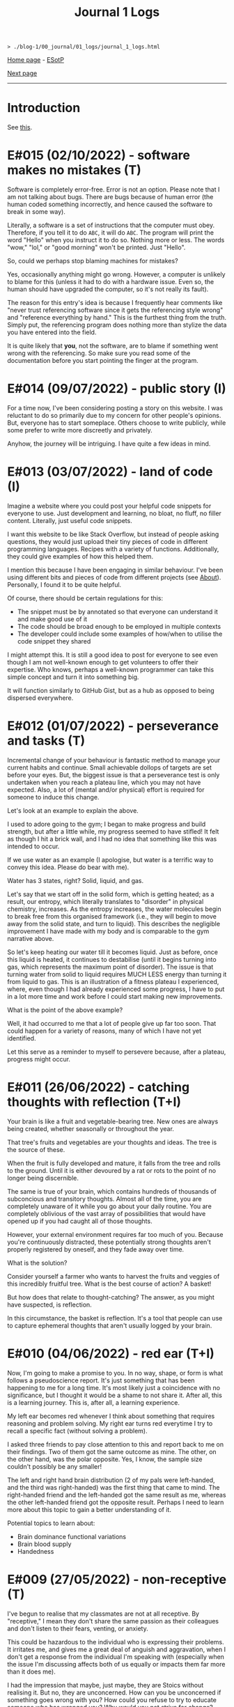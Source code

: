 #+TITLE: Journal 1 Logs

#+BEGIN_EXPORT html
<pre>
<code>> ./blog-1/00_journal/01_logs/journal_1_logs.html</code>
</pre>
#+END_EXPORT

[[https://hnvy.github.io/blog-1/][Home page]] - [[https://github.com/hnvy/blog-1/edit/main/src/00_journal/01_logs/journal_1_logs.org][ESotP]]

[[https://hnvy.github.io/blog-1/00_journal/01_logs/journal_2_logs.html][Next page]]

-----

* Introduction
:PROPERTIES:
:CUSTOM_ID: intro
:END:
See [[https://hnvy.github.io/about.html#journal][this]].

* E#015 (02/10/2022) - software makes no mistakes (T)
:PROPERTIES:
:CUSTOM_ID: orgfcd4105
:END:
Software is completely error-free. Error is not an option. Please note that I am not talking about bugs. There are bugs because of human error (the human coded something incorrectly, and hence caused the software to break in some way).

Literally, a software is a set of instructions that the computer must obey. Therefore, if you tell it to do ~ABC~, it will do ~ABC~. The program will print the word "Hello" when you instruct it to do so. Nothing more or less. The words "wow," "lol," or "good morning" won't be printed. Just "Hello".

So, could we perhaps stop blaming machines for mistakes?

Yes, occasionally anything might go wrong. However, a computer is unlikely to blame for this (unless it had to do with a hardware issue. Even so, the human should have upgraded the computer, so it's not really its fault).

The reason for this entry's idea is because I frequently hear comments like "never trust referencing software since it gets the referencing style wrong" and "reference everything by hand." This is the furthest thing from the truth. Simply put, the referencing program does nothing more than stylize the data you have entered into the field.

It is quite likely that *you*, not the software, are to blame if something went wrong with the referencing. So make sure you read some of the documentation before you start pointing the finger at the program.

* E#014 (09/07/2022) - public story (I)
:PROPERTIES:
:CUSTOM_ID: org8016f98
:END:
For a time now, I've been considering posting a story on this website. I was reluctant to do so primarily due to my concern for other people's opinions. But, everyone has to start someplace. Others choose to write publicly, while some prefer to write more discreetly and privately.

Anyhow, the journey will be intriguing. I have quite a few ideas in mind.

* E#013 (03/07/2022) - land of code (I)
:PROPERTIES:
:CUSTOM_ID: org88cb90e
:END:
Imagine a website where you could post your helpful code snippets for everyone to use. Just development and learning, no bloat, no fluff, no filler content. Literally, just useful code snippets.

I want this website to be like Stack Overflow, but instead of people asking questions, they would just upload their tiny pieces of code in different programming languages. Recipes with a variety of functions. Additionally, they could give examples of how this helped them.

I mention this because I have been engaging in similar behaviour. I've been using different bits and pieces of code from different projects (see [[https://hnvy.github.io//about.html][About]]). Personally, I found it to be quite helpful.

Of course, there should be certain regulations for this:
- The snippet must be by annotated so that everyone can understand it and make good use of it
- The code should be broad enough to be employed in multiple contexts
- The developer could include some examples of how/when to utilise the code snippet they shared

I might attempt this. It is still a good idea to post for everyone to see even though I am not well-known enough to get volunteers to offer their expertise. Who knows, perhaps a well-known programmer can take this simple concept and turn it into something big.

It will function similarly to GitHub Gist, but as a hub as opposed to being dispersed everywhere.

* E#012 (01/07/2022) - perseverance and tasks (T)
:PROPERTIES:
:CUSTOM_ID: orgee07f40
:END:
Incremental change of your behaviour is fantastic method to manage your current habits and continue. Small achievable dollops of targets are set before your eyes. But, the biggest issue is that a perseverance test is only undertaken when you reach a plateau line, which you may not have expected. Also, a lot of (mental and/or physical) effort is required for someone to induce this change.

Let's look at an example to explain the above.

I used to adore going to the gym; I began to make progress and build strength, but after a little while, my progress seemed to have stifled! It felt as though I hit a brick wall, and I had no idea that something like this was intended to occur.

If we use water as an example (I apologise, but water is a terrific way to convey this idea. Please do bear with me).

Water has 3 states, right? Solid, liquid, and gas.

Let's say that we start off in the solid form, which is getting heated; as a result, our entropy, which literally translates to "disorder" in physical chemistry, increases. As the entropy increases, the water molecules begin to break free from this organised framework (i.e., they will begin to move away from the solid state, and turn to liquid). This describes the negligible improvement I have made with my body and is comparable to the gym narrative above.

So let's keep heating our water till it becomes liquid. Just as before, once this liquid is heated, it continues to destabilise (until it begins turning into gas, which represents the maximum point of disorder). The issue is that turning water from solid to liquid requires MUCH LESS energy than turning it from liquid to gas. This is an illustration of a fitness plateau I experienced, where, even though I had already experienced some progress, I have to put in a lot more time and work before I could start making new improvements.

What is the point of the above example?

Well, it had occurred to me that a lot of people give up far too soon. That could happen for a variety of reasons, many of which I have not yet identified.

Let this serve as a reminder to myself to persevere because, after a plateau, progress might occur.

* E#011 (26/06/2022) - catching thoughts with reflection (T+I)
:PROPERTIES:
:CUSTOM_ID: org1a85822
:END:
Your brain is like a fruit and vegetable-bearing tree. New ones are always being created, whether seasonally or throughout the year.

That tree's fruits and vegetables are your thoughts and ideas. The tree is the source of these.

When the fruit is fully developed and mature, it falls from the tree and rolls to the ground. Until it is either devoured by a rat or rots to the point of no longer being discernible.

The same is true of your brain, which contains hundreds of thousands of subconcious and transitory thoughts. Almost all of the time, you are completely unaware of it while you go about your daily routine. You are completely oblivious of the vast array of possibilities that would have opened up if you had caught all of those thoughts.

However, your external environment requires far too much of you. Because you're continuously distracted, these potentially strong thoughts aren't properly registered by oneself, and they fade away over time.

What is the solution?

Consider yourself a farmer who wants to harvest the fruits and veggies of this incredibly fruitful tree. What is the best course of action? A basket!

But how does that relate to thought-catching? The answer, as you might have suspected, is reflection.

In this circumstance, the basket is reflection. It's a tool that people can use to capture ephemeral thoughts that aren't usually logged by your brain.

* E#010 (04/06/2022) - red ear (T+I)
:PROPERTIES:
:CUSTOM_ID: org7a7dcd7
:END:
Now, I'm going to make a promise to you. In no way, shape, or form is what follows a pseudoscience report. It's just something that has been happening to me for a long time. It's most likely just a coincidence with no significance, but I thought it would be a shame to not share it. After all, this is a learning journey. This is, after all, a learning experience.

My left ear becomes red whenever I think about something that requires reasoning and problem solving. My right ear turns red everytime I try to recall a specific fact (without solving a problem).

I asked three friends to pay close attention to this and report back to me on their findings. Two of them got the same outcome as mine. The other, on the other hand, was the polar opposite. Yes, I know, the sample size couldn't possibly be any smaller!

The left and right hand brain distribution (2 of my pals were left-handed, and the third was right-handed) was the first thing that came to mind. The right-handed friend and the left-handed got the same result as me, whereas the other left-handed friend got the opposite result. Perhaps I need to learn more about this topic to gain a better understanding of it.

Potential topics to learn about:
- Brain dominance functional variations
- Brain blood supply
- Handedness

* E#009 (27/05/2022) - non-receptive (T)
:PROPERTIES:
:CUSTOM_ID: orga3943e2
:END:
I've begun to realise that my classmates are not at all receptive. By "receptive," I mean they don't share the same passion as their colleagues and don't listen to their fears, venting, or anxiety.

This could be hazardous to the individual who is expressing their problems. It irritates me, and gives me a great deal of anguish and aggravation, when I don't get a response from the individual I'm speaking with (especially when the issue I'm discussing affects both of us equally or impacts them far more than it does me).

I had the impression that maybe, just maybe, they are Stoics without realising it. But no, they are unconcerned. How can you be unconcerned if something goes wrong with you? How could you refuse to try to educate someone who has wronged you? Why would you not strive for change?

If you don't care, and I don't care, and the person next to you doesn't care, we'll wind up in a world where nobody gives a flying elephant about anything. This, in my opinion, will only stifle development and progress.

We should not be concerned with things that are beyond our control, according to Stoicism (and various other schools of thought). That is something with which I completely agree. However, all of the issues that bother me are ones over which we could possibly have complete control over.

Consider the following scenario: your workplace implements a new proposal that the majority of your coworkers oppose. You have the power to raise this issue with your manager/supervisor in a meeting. Would you go through with it? You would, of course! If your suggestion is rejected by your manager/supervisor, you should inquire about bringing the matter to your coworkers' attention, where they could voice their opinions through a vote or other means. If your second suggestion is rejected, you will begin to consider the possibility that something is beyond your control. But even then, that should not stop you from trying to change things.

Rejecting both of your suggestions is the worst case scenario. What is the best case scenario? Your manager will take your suggestions into consideration and act on them (imagine how happy you would be when that happens).

Stoicism can be misinterpreted as giving up the moment you sense that something is out of your reach. This, in my opinion, is a major misunderstanding. Yes, you can tell when something is under your control and when it isn't (e.g., the behaviour of others is quite outside of your control whereas your thoughts and actions are totally within). However, in the circumstance I just described, we have no idea unless we give it a go.

Beware, however. Do not confuse "moaning" (which is simply venting without the attempt to bring about a change) with what I have said above. Be a human of action.

Observing this phenomenon is extremely heartbreaking. There could be a variety of personal reasons for this, including but not limited to fear of repercussions and penalties.

* E#008 (26/04/2022) - not on my syllabus (T)
:PROPERTIES:
:CUSTOM_ID: org73993f1
:END:
It started to become not uncommon to witness colleagues from medical school completely shut down their eyes, ears, and brains when they hear, from a professor, that the topic we're currently being taught will not be examined. This is despite the fact that some of those colleagues find these certain topics interesting.

I find that such approach generates quite a few issues. Below, I will outline some of the ones that came to mind. I will probably add more in the future.

Instead of using curriculum as a map to direct your journey, use it as a flashlight to see where you should be going. The curriculum, like a torch, has a shortsightedness to it. It frequently fails to anticipate or accurately reflect the future. Allow your hunger for knowledge to serve as the map that leads you across the cosmos.

Keep in mind, however, that this does not apply to all curricula. Some curricula are quite broad and allow for a certain degree of self-exploration and discovery, which is great. Those type of curricula are able to weed out students which are not interested in the subject. Other curricula, on the other hand, are extremely specific. To make matters worse, you'll be labelled a "failure" if you don't follow this ultra-specific curriculum.

The curriculum isn't the same as actual life. There are numerous vital topics that are not covered in the curriculum (and mainly this is because there is little time). You can only be limited by your curriculum if you rely on it too much. Those who let the curriculum determine what they should and shouldn't learn are expected to encounter numerous challenges in the future, as no one will tell them what to learn once they graduate.

I don't hold it against those students. To some extent, I agree with them: students should devote more time to studying the topics that will be assessed, otherwise they will fail the exams. At the same time, they should not fully block out all non-examineable information. This, in my opinion, is not the best way to nurture learning. Medical school is only the beginning of a career in Medicine. Medicine is a voyage that will last a lifetime. You, my friend, are well on your way to becoming a one-of-a-kind doctor if you can harness this ability, early on, to discover useful content and learn it despite the fact that it is not mandated by the curriculum.

* E#007 (12/04/2022) - reflect on it (T+I)
:PROPERTIES:
:CUSTOM_ID: org8d2b587
:END:
I've seen students try to 'optimise' their lifestyle by using a variety of 'productivity' applications and tools far too many times to count. These apps can sometimes be useful. Sometimes yes, and sometimes no. Not in the least.

And, in order to tackle this problem, the students fail to consider that maybe, just maybe, using a lot of apps isn't the answer to their productivity concerns. Rather, they add to their failed arsenal more of the latest apps and updates.

It's similar to how you lose the flavour of chewing gum after a while. So, what exactly do you do? Spit it out and replace it with a fresh one? OR add a new gum to the already stale one in your mouth?

To some, the solution to the above conundrum is to replace it. Which, in my opinion, is a far superior option. What do you suppose would happen if you keep adding a new gum every time you lose the taste, without getting rid of the globuar mass that has formed inside your cubbyhole?

Apps for productivity can be used in the same way. A productivity app rarely aids in the completion of a task. All of these bright colours and sophisticated typefaces are just a diversion from your main objective. You spend countless hours researching and customising your new apps, only to have them fail tragically. Instead of pausing to reflect on what has just occurred, you continue to download new ones!

Reflection is the answer. Assume you have a task that you despise. Or a task you've been putting off for far too long. What would you do in this situation?

So you go to Google and type in your problem, and you get a cliche response like "use a to-do list," "the savvy entrepreneur employed the pomodoro technique," "this well-established business woman has four distinct calendars," and so on. It's a headache to read, and it's occasionally ludicrous.

Don't get me wrong: I've been caught in that trap several times. Until I've had my fill. Because none of the 'productivity' applications helped me be more productive, I quit using them altogether. They give me the impression that I am being productive, but it's merely a psychological effect.

As I have said, reflection is the answer. But what would you reflect about? I usually reflect about two things: do I need to do this task? If so, what would I get out of it?

But wait, there's more. You aren't going to give a half-hearted response. No. Instead, you should jot it down (preferably with a pen and paper rather than a computer). Why? Because writing it down compels you to *really* consider and analyse it. You are forcing your brain to only focus on one thing, and one thing only: reflection.

You will notice that once you've written a paragraph or two about why you should be doing that task, you would have fully convinced yourself to actually begin doing the task. It is then, and only then, do you cease that golden opportunity.

"Great, however after 40 minutes, my motivation begins to wane. So, what do I do now?" You go through the same steps as before. Perhaps you will realise that you should be working on something else this time. Perhaps this new task is more important.

The task's genuine nature is only revealed via reflection. Without reflection, the task is akin to seeing a huge, eerie shadow on your bedroom wall. Upon closer examination, you see that the gigantic shadow is cast by nothing more than a 2 cm toy...

Here are the steps summarised:
1. Look at your to-do list
2. Pick a task
3. Grab a pen and a piece of paper
4. Write a couple of paragraphs (or rough notes, doodles. Whatever floats your boat) about whether you *need* to do this task? And if yes, what would you get out of it?
5. Start working on that task once you are motivated
6. If you are not motivated, then repeat steps 1-5 again.

That is all. A simple life is what you need, not a new app.

* E#006 (10/04/2022) - day by day (I)
:PROPERTIES:
:CUSTOM_ID: org480def8
:END:
Medicine has many diseases to study, and there is too little time. What is the solution? Consistency.

In Medicine consistency is key: a little and often. There will be no grinding. There will be no cramming.

But what kind of consistency? The "I-have-a-test-coming-up-in-11-days,-and-I-have-25-pages-of-work-to-complete.-As-a-result,-I'll-need-to-work-on-roughly-2.5-pages-every-day" kind.

I've written a [[https://github.com/hnvy/do-it][Python program]] to handle this for me. I used to do the aforementioned calculations with a basic calculator in high school. However, as I grew older, more deadlines began to materialise out of nowhere. Calculating how many days are left and how many steps I need to take each day to meet each of these deadlines is too time consuming.

I've been using it for a year and have to say that it's a fantastic productivity tool.

* E#005 (27/03/2022) - art and peace (T)
:PROPERTIES:
:CUSTOM_ID: 
:END:
For a long, long time, I was fascinated by art (probably at around the age of 5 or 6). It amazes me that you can bring your imagination to life and share it with others.

But the problem was that I never had the opportunity to understand it thoroughly. I've only recently begun learning it, and it's a lot of fun. It is, in fact, arguably the first and only activity that can properly divert my attention away from my other issues. Up the art!

I'm thinking about publishing some of my work here just to document any potential progress.

Oh, and I'm been using [[https://drawabox.com/][DrawABox]] simply because it seems to have summarised a bunch of lectures and books into neat little exercises.

* E#004 (28/02/2022) - no template, no problem (T)
:PROPERTIES:
:CUSTOM_ID: org3d1bfdb
:END:
I've had to rethink how I operate things as a result of the neglect of this so-called blog. It all began in a rather regular and upbeat manner. But, over time, I began to disregard it. Why? Well, after a few moments of contemplation, I've come up with the answer: I've created too many limiting self-imposed templates and pieces of guidance (which, don't get me wrong, may come in handy at some point in the future. Just not now, especially not when this whole thing is nothing but a baby project) that I've held myself accountable to before even gaining a sense of what this venture is all about, which is unrestrained learning. It was someplace where I could learn and not have to think too hard or be worried of being judged for the messiness of it all by someone (i.e., my overthinking and overcomplicating self).

I went through this unnecessary tension before every commitment. The anxiety and concern that I had made a mistake, whether it was an intellectual or a spelling/grammar one. All of this occurred without my realising that mistakes are perfectly acceptable. I think that mistakes, not perfectionism, is a better way for us to learn.

Anyway, let this serve as a reminder to myself. There will be no more overcomplicating things. This is supposed to be a place where I can share what I've learned and experienced, not a place where I can appease my critical self.

There will be no more onerous templates to follow from now on. It's just me passing along pearls of information.

* E#003 (10/09/2021) - a free mind is a creative mind (T)
:PROPERTIES:
:CUSTOM_ID: org99a5a80
:END:
I was asked the other day about what sort of activities do I do when I listen to a podcast. Here was my response:

@@html:<blockquote>I wander around the room while listening to the podcast. It's not the same as going for a walk outside. I tend to recall more information that way, which may sound strange. Not only that, but I like to use walking and cleaning as a way to disconnect from technology. While cleaning, I've solved innumerable dilemmas and come up with countless ideas. I don't want to miss out on this opportunity. If I listen to a podcast during cleaning, I fail to achieve the same effect.</blockquote>@@

More often than I initially thought, I will come up with ideas when I am away from the task. It is as if my brain is doing some thinking in the background without me realising, linking previous and current knowledge together to formulate new knowledge. Which, I personally think, is fascinating.

Here is my current process:
- Work on a task until I am unable to solve the issue/bored.
- Clean my room/dishes/feed the dog/play with the cat/tidy the yard and so on.
- New idea pops into my head.
- I continue working on the current task (e.g., cleaning) until done.

The most important thing I realised was that I needed to do these activities not with the goal of addressing the problem, but rather to complete them. If I'm stuck on problem X, for example, I should clean my room with the purpose of truly cleaning it (and not solving the problem). Also, I must not force myself to come up with ideas. It should happen naturally and with ease.

I have really underappreciated the importance of a break. From now on, I will try to make this a habit.

In psychology, this is called an "*incubation period*."

Why am I not interested in listening to a podcast during this time off? Listening to some of my podcasts needs intentional mental effort (they are dense in information). I must evaluate and comprehend what the host is saying. While some people may find this to be a useful distraction, I find it to be unappealing (i.e., I haven't been able to generate any ideas using this method). I'd need to experience a moment of tranquility for the ideas to start coming through. I like to get up and move around; let my mind wander. It is, however, on my to-do list. I plan to find some light and entertaining podcasts that are not cognitively demanding. Who knows, maybe I will benefit from this experience.

I plan to write more about this subject in the future, but for now, I'll sign off.

* E#002 (09/08/2021) - graphical view of your day (I)
:PROPERTIES:
:CUSTOM_ID: org0c7deff
:END:
I'll be honest with you: I'm not a big fan of traditional daily TODO lists. They can be rather intimidating at times, especially if I let them build up over time. I've tried a lot of TODO list applications, but none of them alleviated this feeling.

I recently realised that if I could 'gamify' (or visually express) my daily TODO list so that it no longer feels overwhelming, I would finally be able to complete tasks.

Take a look at this [[https://drive.google.com/uc?export=view&id=1sYXB5n3Q86dGG4HLeMAzOT4zYaRwDTaT][illustration]]. A category/task is represented by a coloured block. The timestamps indicate hour at which you should switch tasks. Looking at it now, it doesn't seem so frightening because all I have to do is keep up with the black triangle and everything will be alright.

I know that there are apps out there which utilise pie/donut charts, but I personally find a bar chart more suitable for this.

Why? Well, to begin with, it is easier for me to read than a round donut chart. Secondly, it provides a more straightforward comparison of relative time spent on each task. I can easily see that the dark blue task takes more time than the amber one.

* E#001 (08/08/2021) - daily proportion (I)
:PROPERTIES:
:CUSTOM_ID: org99a4745
:END:
Have you ever had the problem of not being able to see which tasks take up most of your time? Here's a suggestion based on the Pomodoro approach that I picked up and developed.

1. Create a table with two columns: ~Task category~ and ~Time spent~.
2. Track the time spend on each of the tasks you do/plan to do throughout your day.
3. At the end of the day, put these tasks into categories.
4. Add up the time taken per category, and record it under ~Time spent~.
5. Using Excel/Google spreadsheets, create a bar chart of all of the categories.
6. Save your spreadsheet.
7. Repeat the next day. Over time, you will end up with a enough data to get meaningful results.

Take a look at the graphs below.

In this [[https://drive.google.com/uc?export=view&id=1e_DRuKaEHvn9x-Bh19zY7SY6y3EiVogB][figure]], you can see that, on that particular day, category "F" took the longest time.

[[https://drive.google.com/uc?export=view&id=1fwYM6pu9wJcjyQZoF-iI1hcnaABSCaQD][Here is a different set of data]].

This [[https://drive.google.com/uc?export=view&id=1-oQJSYm0f5pbOt4eflNpQ6GP1PE8-otj][chart]] was created using the information gathered previously. We can now observe that category "B" has occupied the majority of the time during the last three days.
